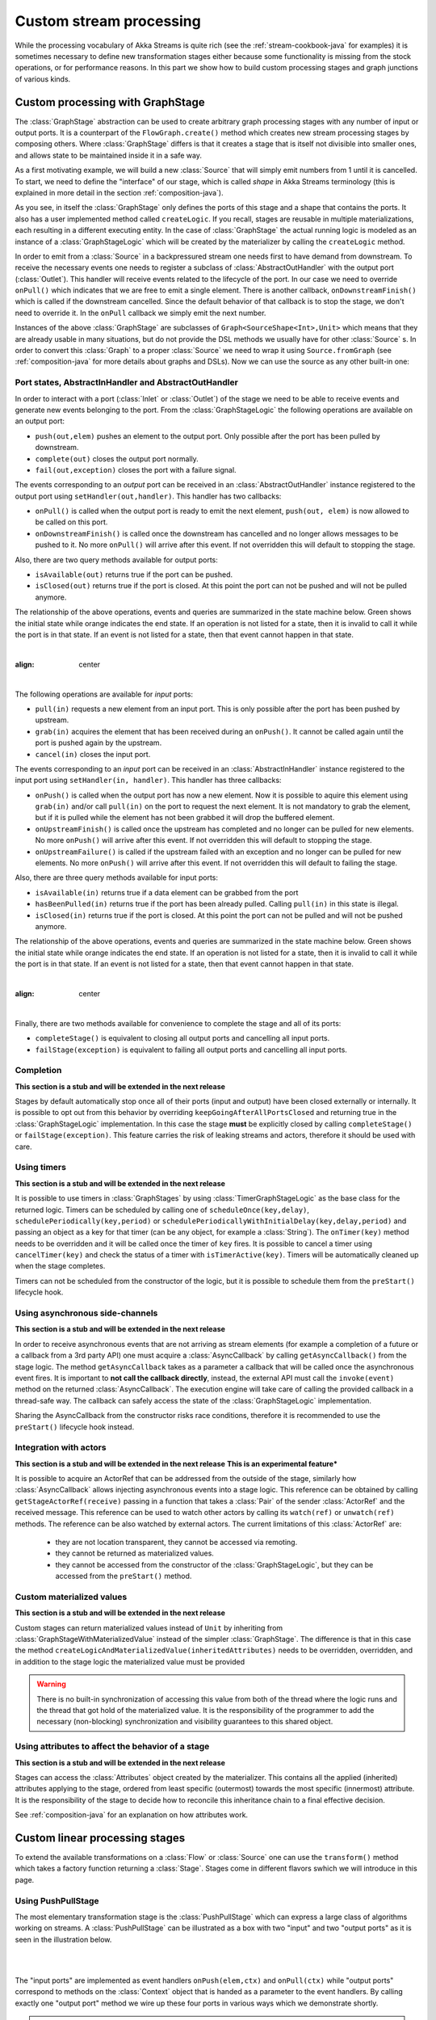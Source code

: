 .. _stream-customize-java:

########################
Custom stream processing
########################

While the processing vocabulary of Akka Streams is quite rich (see the :ref:`stream-cookbook-java` for examples) it
is sometimes necessary to define new transformation stages either because some functionality is missing from the
stock operations, or for performance reasons. In this part we show how to build custom processing stages and graph
junctions of various kinds.

.. _graphstage-java:

Custom processing with GraphStage
=================================

The :class:`GraphStage` abstraction can be used to create arbitrary graph processing stages with any number of input
or output ports. It is a counterpart of the ``FlowGraph.create()`` method which creates new stream processing
stages by composing  others. Where :class:`GraphStage` differs is that it creates a stage that is itself not divisible into
smaller ones, and allows state to be maintained inside it in a safe way.

As a first motivating example, we will build a new :class:`Source` that will simply emit numbers from 1 until it is
cancelled. To start, we need to define the "interface" of our stage, which is called *shape* in Akka Streams terminology
(this is explained in more detail in the section :ref:`composition-java`).

.. includecode:: ../../../akka-samples/akka-docs-java-lambda/src/test/java/docs/stream/GraphStageDocTest.java#simple-source

As you see, in itself the :class:`GraphStage` only defines the ports of this stage and a shape that contains the ports.
It also has a user implemented method called ``createLogic``. If you recall, stages are reusable in multiple
materializations, each resulting in a different executing entity. In the case of :class:`GraphStage` the actual running
logic is modeled as an instance of a :class:`GraphStageLogic` which will be created by the materializer by calling
the ``createLogic`` method.

In order to emit from a :class:`Source` in a backpressured stream one needs first to have demand from downstream.
To receive the necessary events one needs to register a subclass of :class:`AbstractOutHandler` with the output port
(:class:`Outlet`). This handler will receive events related to the lifecycle of the port. In our case we need to
override ``onPull()`` which indicates that we are free to emit a single element. There is another callback,
``onDownstreamFinish()`` which is called if the downstream cancelled. Since the default behavior of that callback is
to stop the stage, we don't need to override it. In the ``onPull`` callback we simply emit the next number.

Instances of the above :class:`GraphStage` are subclasses of ``Graph<SourceShape<Int>,Unit>`` which means
that they are already usable in many situations, but do not provide the DSL methods we usually have for other
:class:`Source` s. In order to convert this :class:`Graph` to a proper :class:`Source` we need to wrap it using
``Source.fromGraph`` (see :ref:`composition-java` for more details about graphs and DSLs). Now we can use the
source as any other built-in one:

.. includecode:: ../../../akka-samples/akka-docs-java-lambda/src/test/java/docs/stream/GraphStageDocTest.java#simple-source-usage

Port states, AbstractInHandler and AbstractOutHandler
-----------------------------------------------------

In order to interact with a port (:class:`Inlet` or :class:`Outlet`) of the stage we need to be able to receive events
and generate new events belonging to the port. From the :class:`GraphStageLogic` the following operations are available
on an output port:

* ``push(out,elem)`` pushes an element to the output port. Only possible after the port has been pulled by downstream.
* ``complete(out)`` closes the output port normally.
* ``fail(out,exception)`` closes the port with a failure signal.


The events corresponding to an *output* port can be received in an :class:`AbstractOutHandler` instance registered to the
output port using ``setHandler(out,handler)``. This handler has two callbacks:

* ``onPull()`` is called when the output port is ready to emit the next element, ``push(out, elem)`` is now allowed
  to be called on this port.
* ``onDownstreamFinish()`` is called once the downstream has cancelled and no longer allows messages to be pushed to it.
  No more ``onPull()`` will arrive after this event. If not overridden this will default to stopping the stage.

Also, there are two query methods available for output ports:

* ``isAvailable(out)`` returns true if the port can be pushed.
* ``isClosed(out)`` returns true if the port is closed. At this point the port can not be pushed and will not be pulled anymore.

The relationship of the above operations, events and queries are summarized in the state machine below. Green shows
the initial state while orange indicates the end state. If an operation is not listed for a state, then it is invalid
to call it while the port is in that state. If an event is not listed for a state, then that event cannot happen
in that state.

|

.. image:: ../images/outport_transitions.png
:align: center

|

The following operations are available for *input* ports:

* ``pull(in)`` requests a new element from an input port. This is only possible after the port has been pushed by upstream.
* ``grab(in)`` acquires the element that has been received during an ``onPush()``. It cannot be called again until the
  port is pushed again by the upstream.
* ``cancel(in)`` closes the input port.

The events corresponding to an *input* port can be received in an :class:`AbstractInHandler` instance registered to the
input port using ``setHandler(in, handler)``. This handler has three callbacks:

* ``onPush()`` is called when the output port has now a new element. Now it is possible to aquire this element using
  ``grab(in)`` and/or call ``pull(in)`` on the port to request the next element. It is not mandatory to grab the
  element, but if it is pulled while the element has not been grabbed it will drop the buffered element.
* ``onUpstreamFinish()`` is called once the upstream has completed and no longer can be pulled for new elements.
  No more ``onPush()`` will arrive after this event. If not overridden this will default to stopping the stage.
* ``onUpstreamFailure()`` is called if the upstream failed with an exception and no longer can be pulled for new elements.
  No more ``onPush()`` will arrive after this event. If not overridden this will default to failing the stage.

Also, there are three query methods available for input ports:

* ``isAvailable(in)`` returns true if a data element can be grabbed from the port
* ``hasBeenPulled(in)`` returns true if the port has been already pulled. Calling ``pull(in)`` in this state is illegal.
* ``isClosed(in)`` returns true if the port is closed. At this point the port can not be pulled and will not be pushed anymore.

The relationship of the above operations, events and queries are summarized in the state machine below. Green shows
the initial state while orange indicates the end state. If an operation is not listed for a state, then it is invalid
to call it while the port is in that state. If an event is not listed for a state, then that event cannot happen
in that state.

|

.. image:: ../images/inport_transitions.png
:align: center

|

Finally, there are two methods available for convenience to complete the stage and all of its ports:

* ``completeStage()`` is equivalent to closing all output ports and cancelling all input ports.
* ``failStage(exception)`` is equivalent to failing all output ports and cancelling all input ports.


Completion
----------

**This section is a stub and will be extended in the next release**

Stages by default automatically stop once all of their ports (input and output) have been closed externally or internally.
It is possible to opt out from this behavior by overriding ``keepGoingAfterAllPortsClosed`` and returning true in
the :class:`GraphStageLogic` implementation. In this case the stage **must** be explicitly closed by calling ``completeStage()``
or ``failStage(exception)``. This feature carries the risk of leaking streams and actors, therefore it should be used
with care.

Using timers
------------

**This section is a stub and will be extended in the next release**

It is possible to use timers in :class:`GraphStages` by using :class:`TimerGraphStageLogic` as the base class for
the returned logic. Timers can be scheduled by calling one of ``scheduleOnce(key,delay)``, ``schedulePeriodically(key,period)`` or
``schedulePeriodicallyWithInitialDelay(key,delay,period)`` and passing an object as a key for that timer (can be any object, for example
a :class:`String`). The ``onTimer(key)`` method needs to be overridden and it will be called once the timer of ``key``
fires. It is possible to cancel a timer using ``cancelTimer(key)`` and check the status of a timer with
``isTimerActive(key)``. Timers will be automatically cleaned up when the stage completes.

Timers can not be scheduled from the constructor of the logic, but it is possible to schedule them from the
``preStart()`` lifecycle hook.

Using asynchronous side-channels
--------------------------------

**This section is a stub and will be extended in the next release**

In order to receive asynchronous events that are not arriving as stream elements (for example a completion of a future
or a callback from a 3rd party API) one must acquire a :class:`AsyncCallback` by calling ``getAsyncCallback()`` from the
stage logic. The method ``getAsyncCallback`` takes as a parameter a callback that will be called once the asynchronous
event fires. It is important to **not call the callback directly**, instead, the external API must call the
``invoke(event)`` method on the returned :class:`AsyncCallback`. The execution engine will take care of calling the
provided callback in a thread-safe way. The callback can safely access the state of the :class:`GraphStageLogic`
implementation.

Sharing the AsyncCallback from the constructor risks race conditions, therefore it is recommended to use the
``preStart()`` lifecycle hook instead.

Integration with actors
-----------------------

**This section is a stub and will be extended in the next release**
**This is an experimental feature***

It is possible to acquire an ActorRef that can be addressed from the outside of the stage, similarly how
:class:`AsyncCallback` allows injecting asynchronous events into a stage logic. This reference can be obtained
by calling ``getStageActorRef(receive)`` passing in a function that takes a :class:`Pair` of the sender
:class:`ActorRef` and the received message. This reference can be used to watch other actors by calling its ``watch(ref)``
or ``unwatch(ref)`` methods. The reference can be also watched by external actors. The current limitations of this
:class:`ActorRef` are:

 - they are not location transparent, they cannot be accessed via remoting.
 - they cannot be returned as materialized values.
 - they cannot be accessed from the constructor of the :class:`GraphStageLogic`, but they can be accessed from the
   ``preStart()`` method.

Custom materialized values
--------------------------

**This section is a stub and will be extended in the next release**

Custom stages can return materialized values instead of ``Unit`` by inheriting from :class:`GraphStageWithMaterializedValue`
instead of the simpler :class:`GraphStage`. The difference is that in this case the method
``createLogicAndMaterializedValue(inheritedAttributes)`` needs to be overridden, overridden, and in addition to the
stage logic the materialized value must be provided

.. warning::
   There is no built-in synchronization of accessing this value from both of the thread where the logic runs and
   the thread that got hold of the materialized value. It is the responsibility of the programmer to add the
   necessary (non-blocking) synchronization and visibility guarantees to this shared object.

Using attributes to affect the behavior of a stage
--------------------------------------------------

**This section is a stub and will be extended in the next release**

Stages can access the :class:`Attributes` object created by the materializer. This contains all the applied (inherited)
attributes applying to the stage, ordered from least specific (outermost) towards the most specific (innermost)
attribute. It is the responsibility of the stage to decide how to reconcile this inheritance chain to a final effective
decision.

See :ref:`composition-java` for an explanation on how attributes work.


Custom linear processing stages
===============================

To extend the available transformations on a :class:`Flow` or :class:`Source` one can use the ``transform()`` method
which takes a factory function returning a :class:`Stage`. Stages come in different flavors swhich we will introduce in this
page.

.. _stream-using-push-pull-stage-java:

Using PushPullStage
-------------------

The most elementary transformation stage is the :class:`PushPullStage` which can express a large class of algorithms
working on streams. A :class:`PushPullStage` can be illustrated as a box with two "input" and two "output ports" as it is
seen in the illustration below.

|

.. image:: ../images/stage_conceptual.png
   :align: center
   :width: 600

|

The "input ports" are implemented as event handlers ``onPush(elem,ctx)`` and ``onPull(ctx)`` while "output ports"
correspond to methods on the :class:`Context` object that is handed as a parameter to the event handlers. By calling
exactly one "output port" method we wire up these four ports in various ways which we demonstrate shortly.

.. warning::
   There is one very important rule to remember when working with a ``Stage``. **Exactly one** method should be called
   on the **currently passed** :class:`Context` **exactly once** and as the **last statement of the handler** where the return type
   of the called method **matches the expected return type of the handler**. Any violation of this rule will
   almost certainly result in unspecified behavior (in other words, it will break in spectacular ways). Exceptions
   to this rule are the query methods ``isHolding()`` and ``isFinishing()``

To illustrate these concepts we create a small :class:`PushPullStage` that implements the ``map`` transformation.

|

.. image:: ../images/stage_map.png
   :align: center
   :width: 300

|

Map calls ``ctx.push()`` from the ``onPush()`` handler and it also calls ``ctx.pull()`` form the ``onPull``
handler resulting in the conceptual wiring above, and fully expressed in code below:

.. includecode:: ../../../akka-samples/akka-docs-java-lambda/src/test/java/docs/stream/FlowStagesDocTest.java#one-to-one

Map is a typical example of a one-to-one transformation of a stream. To demonstrate a many-to-one stage we will implement
filter. The conceptual wiring of ``Filter`` looks like this:

|

.. image:: ../images/stage_filter.png
   :align: center
   :width: 300

|

As we see above, if the given predicate matches the current element we are propagating it downwards, otherwise
we return the "ball" to our upstream so that we get the new element. This is achieved by modifying the map
example by adding a conditional in the ``onPush`` handler and decide between a ``ctx.pull()`` or ``ctx.push()`` call
(and of course not having a mapping ``f`` function).

.. includecode:: ../../../akka-samples/akka-docs-java-lambda/src/test/java/docs/stream/FlowStagesDocTest.java#many-to-one

To complete the picture we define a one-to-many transformation as the next step. We chose a straightforward example stage
that emits every upstream element twice downstream. The conceptual wiring of this stage looks like this:

|

.. image:: ../images/stage_doubler.png
   :align: center
   :width: 300

|

This is a stage that has state: the last element it has seen, and a flag ``oneLeft`` that indicates if we
have duplicated this last element already or not. Looking at the code below, the reader might notice that our ``onPull``
method is more complex than it is demonstrated by the figure above. The reason for this is completion handling, which we
will explain a little bit later. For now it is enough to look at the ``if(!ctx.isFinishing)`` block which
corresponds to the logic we expect by looking at the conceptual picture.

.. includecode:: ../../../akka-samples/akka-docs-java-lambda/src/test/java/docs/stream/FlowStagesDocTest.java#one-to-many

Finally, to demonstrate all of the stages above, we put them together into a processing chain, which conceptually
would correspond to the following structure:

|

.. image:: ../images/stage_chain.png
   :align: center
   :width: 650

|

In code this is only a few lines, using the ``transform`` method to inject our custom processing into a stream:

.. includecode:: ../../../akka-samples/akka-docs-java-lambda/src/test/java/docs/stream/FlowStagesDocTest.java#stage-chain

If we attempt to draw the sequence of events, it shows that there is one "event token"
in circulation in a potential chain of stages, just like our conceptual "railroad tracks" representation predicts.

|

.. image:: ../images/stage_msc_general.png
   :align: center

|

Completion handling
^^^^^^^^^^^^^^^^^^^

Completion handling usually (but not exclusively) comes into the picture when processing stages need to emit a few
more elements after their upstream source has been completed. We have seen an example of this in our ``Duplicator`` class
where the last element needs to be doubled even after the upstream neighbor stage has been completed. Since the
``onUpstreamFinish()`` handler expects a :class:`TerminationDirective` as the return type we are only allowed to call
``ctx.finish()``, ``ctx.fail()`` or ``ctx.absorbTermination()``. Since the first two of these available methods will
immediately terminate, our only option is ``absorbTermination()``. It is also clear from the return type of
``onUpstreamFinish`` that we cannot call ``ctx.push()`` but we need to emit elements somehow! The trick is that after
calling ``absorbTermination()`` the ``onPull()`` handler will be called eventually, and at the same time
``ctx.isFinishing`` will return true, indicating that ``ctx.pull()`` cannot be called anymore. Now we are free to
emit additional elementss and call ``ctx.finish()`` or ``ctx.pushAndFinish()`` eventually to finish processing.

The reason for this slightly complex termination sequence is that the underlying ``onComplete`` signal of
Reactive Streams may arrive without any pending demand, i.e. without respecting backpressure. This means that
our push/pull structure that was illustrated in the figure of our custom processing chain does not
apply to termination. Our neat model that is analogous to a ball that bounces back-and-forth in a
pipe (it bounces back on ``Filter``, ``Duplicator`` for example) cannot describe the termination signals. By calling
``absorbTermination()`` the execution environment checks if the conceptual token was *above* the current stage at
that time (which means that it will never come back, so the environment immediately calls ``onPull``) or it was
*below* (which means that it will come back eventually, so the environment does not need to call anything yet).

The first of the two scenarios is when a termination signal arrives after a stage passed the event to its downstream. As
we can see in the following diagram, there is no need to do anything by ``absorbTermination()`` since the black arrows
representing the movement of the "event token" is uninterrupted.

|

.. image:: ../images/stage_msc_absorb_1.png
   :align: center

|

In the second scenario the "event token" is somewhere upstream when the termination signal arrives. In this case
``absorbTermination`` needs to ensure that a new "event token" is generated replacing the old one that is forever gone
(since the upstream finished). This is done by calling the ``onPull()`` event handler of the stage.

|

.. image:: ../images/stage_msc_absorb_2.png
   :align: center

|

Observe, that in both scenarios ``onPull()`` kicks off the continuation of the processing logic, the only difference is
whether it is the downstream or the ``absorbTermination()`` call that calls the event handler.

.. warning::
  It is not allowed to call ``absorbTermination()`` from ``onDownstreamFinish()``. If the method is called anyway,
  it will be logged at ``ERROR`` level, but no further action will be taken as at that point there is no active
  downstream to propagate the error to. Cancellation in the upstream direction will continue undisturbed.

Using PushStage
---------------

Many one-to-one and many-to-one transformations do not need to override the ``onPull()`` handler at all since all
they do is just propagate the pull upwards. For such transformations it is better to extend PushStage directly. For
example our ``Map`` and ``Filter`` would look like this:

.. includecode:: ../../../akka-samples/akka-docs-java-lambda/src/test/java/docs/stream/FlowStagesDocTest.java#pushstage

The reason to use ``PushStage`` is not just cosmetic: internal optimizations rely on the fact that the onPull method
only calls ``ctx.pull()`` and allow the environment do process elements faster than without this knowledge. By
extending ``PushStage`` the environment can be sure that ``onPull()`` was not overridden since it is ``final`` on
``PushStage``.

Using DetachedStage
-------------------

The model described in previous sections, while conceptually simple, cannot describe all desired stages. The main
limitation is the "single-ball" (single "event token") model which prevents independent progress of an upstream and
downstream of a stage. Sometimes it is desirable to *detach* the progress (and therefore, rate) of the upstream and
downstream of a stage, synchronizing only when needed.

This is achieved in the model by representing a :class:`DetachedStage` as a *boundary* between two "single-ball" regions.
One immediate consequence of this difference is that **it is not allowed to call** ``ctx.pull()`` **from** ``onPull()`` **and
it is not allowed to call** ``ctx.push()`` **from** ``onPush()`` as such combinations would "steal" a token from one region
(resulting in zero tokens left) and would inject an unexpected second token to the other region. This is enforced
by the expected return types of these callback functions.

One of the important use-cases for :class:`DetachedStage` is to build buffer-like entities, that allow independent progress
of upstream and downstream stages when the buffer is not full or empty, and slowing down the appropriate side if the
buffer becomes empty or full. The next diagram illustrates the event sequence for a buffer with capacity of two elements.

|

.. image:: ../images/stage_msc_buffer.png
  :align: center

|

The very first difference we can notice is that our ``Buffer`` stage is automatically pulling its upstream on
initialization. Remember that it is forbidden to call ``ctx.pull`` from ``onPull``, therefore it is the task of the
framework to kick off the first "event token" in the upstream region, which will remain there until the upstream stages
stop. The diagram distinguishes between the actions of the two regions by colors: *purple* arrows indicate the actions
involving the upstream "event token", while *red* arrows show the downstream region actions. This demonstrates the clear
separation of these regions, and the invariant that the number of tokens in the two regions are kept unchanged.

For buffer it is necessary to detach the two regions, but it is also necessary to sometimes hold back the upstream
or downstream. The new API calls that are available for :class:`DetachedStage` s are the various ``ctx.holdXXX()`` methods
, ``ctx.pushAndPull()`` and variants, and ``ctx.isHoldingXXX()``.
Calling ``ctx.holdXXX()`` from ``onPull()`` or ``onPush`` results in suspending the corresponding
region from progress, and temporarily taking ownership of the "event token". This state can be queried by ``ctx.isHolding()``
which will tell if the stage is currently holding a token or not. It is only allowed to suspend one of the regions, not
both, since that would disable all possible future events, resulting in a dead-lock. Releasing the held token is only
possible by calling ``ctx.pushAndPull()``. This is to ensure that both the held token is released, and the triggering region
gets its token back (one inbound token + one held token = two released tokens).

The following code example demonstrates the buffer class corresponding to the message sequence chart we discussed.

.. includecode:: ../../../akka-samples/akka-docs-java-lambda/src/test/java/docs/stream/FlowStagesDocTest.java#detached

.. warning::
  If ``absorbTermination()`` is called on a :class:`DetachedStage` while it holds downstream (``isHoldingDownstream``
  returns true) then ``onPull()`` will be called on the stage. This ensures that the stage does not end up in a
  deadlocked case. Since at the point when the termination is absorbed there will be no way to get any callbacks because
  the downstream is held, so the framework invokes onPull() to avoid this situation. This is similar to the termination
  logic already shown for :class:`PushPullStage`.

Thread safety of custom processing stages
=========================================

All of the above custom stages (linear or graph) provide a few simple guarantees that implementors can rely on.
 - The callbacks exposed by all of these classes are never called concurrently.
 - The state encapsulated by these classes can be safely modified from the provided callbacks, without any further
   synchronization.

In essence, the above guarantees are similar to what :class:`Actor` s provide, if one thinks of the state of a custom
stage as state of an actor, and the callbacks as the ``receive`` block of the actor.

.. warning::
  It is **not safe** to access the state of any custom stage outside of the callbacks that it provides, just like it
  is unsafe to access the state of an actor from the outside. This means that Future callbacks should **not close over**
  internal state of custom stages because such access can be concurrent with the provided callbacks, leading to undefined
  behavior.
